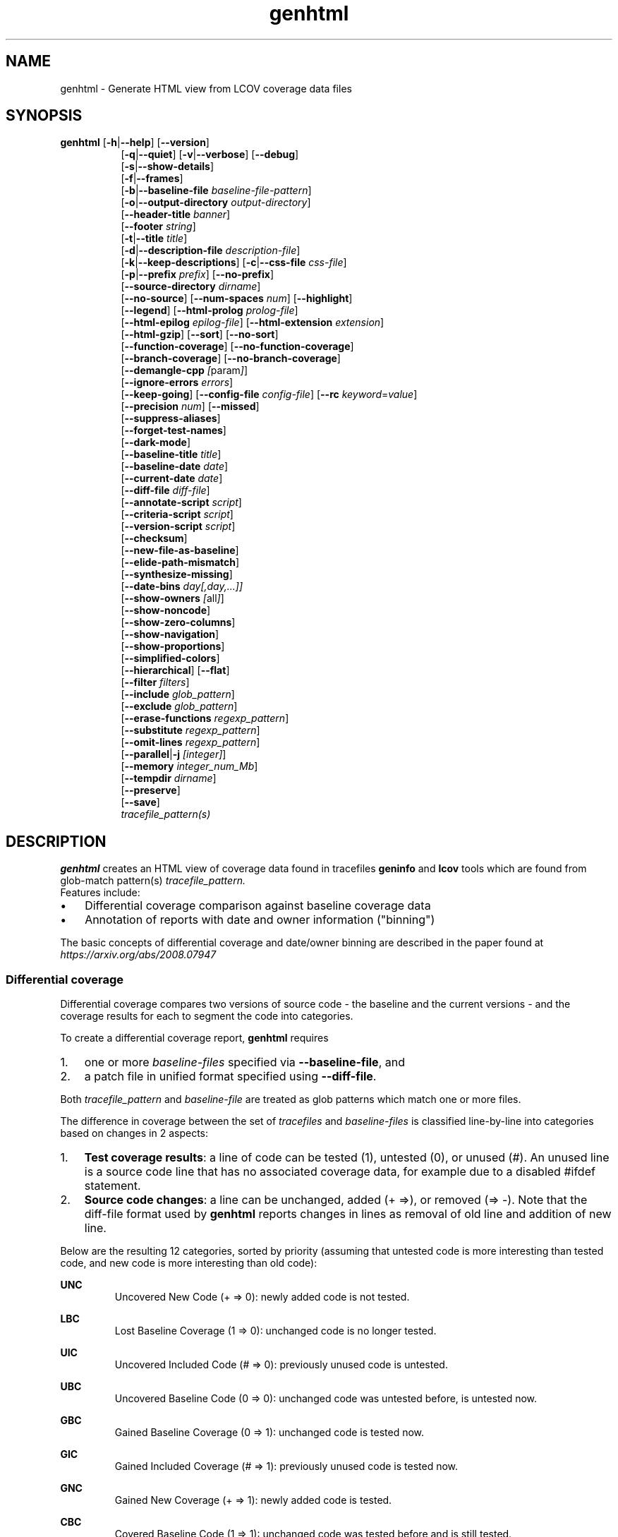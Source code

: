 \" Define path to scripts
.ds scriptdir bin

\" Define project URL
.ds lcovurl https://github.com/linux\-test\-project/lcov

.TH genhtml 1 "LCOV 2.0" 2023\-05\-17 "User Manuals"
.SH NAME
genhtml \- Generate HTML view from LCOV coverage data files
.SH SYNOPSIS
.B genhtml
.RB [ \-h | \-\-help ]
.RB [ \-\-version ]
.RS 8
.br
.RB [ \-q | \-\-quiet ]
.RB [ \-v | \-\-verbose ]
.RB [ \-\-debug ]
.br
.RB [ \-s | \-\-show\-details ]
.br
.RB [ \-f | \-\-frames ]
.br
.RB [ \-b | \-\-baseline\-file
.IR baseline\-file\-pattern ]
.br
.RB [ \-o | \-\-output\-directory
.IR output\-directory ]
.br
.RB [ \-\-header-title
.IR banner ]
.br
.RB [ \-\-footer
.IR string ]
.br
.RB [ \-t | \-\-title
.IR title ]
.br
.RB [ \-d | \-\-description\-file
.IR description\-file ]
.br
.RB [ \-k | \-\-keep\-descriptions ]
.RB [ \-c | \-\-css\-file
.IR css\-file ]
.br
.RB [ \-p | \-\-prefix
.IR prefix ]
.RB [ \-\-no\-prefix ]
.br
.RB [ \-\-source\-directory
.IR dirname ]
.br
.RB [ \-\-no\-source ]
.RB [ \-\-num\-spaces
.IR num ]
.RB [ \-\-highlight ]
.br
.RB [ \-\-legend ]
.RB [ \-\-html\-prolog
.IR prolog\-file ]
.br
.RB [ \-\-html\-epilog
.IR epilog\-file ]
.RB [ \-\-html\-extension
.IR extension ]
.br
.RB [ \-\-html\-gzip ]
.RB [ \-\-sort ]
.RB [ \-\-no\-sort ]
.br
.RB [ \-\-function\-coverage ]
.RB [ \-\-no\-function\-coverage ]
.br
.RB [ \-\-branch\-coverage ]
.RB [ \-\-no\-branch\-coverage ]
.br
.RB [ \-\-demangle\-cpp
.IR [ param ] ]
.br
.RB [ \-\-ignore\-errors
.IR errors  ]
.br
.RB [ \-\-keep\-going ]
.RB [ \-\-config\-file
.IR config\-file ]
.RB [ \-\-rc
.IR keyword = value ]
.br
.RB [ \-\-precision
.IR num ]
.RB [ \-\-missed ]
.br
.RB [ \-\-suppress\-aliases ]
.br
.RB [ \-\-forget\-test\-names ]
.br
.RB [ \-\-dark\-mode ]
.br
.RB [ \-\-baseline\-title
.IR title ]
.br
.RB [ \-\-baseline\-date
.IR date ]
.br
.RB [ \-\-current\-date
.IR date ]
.br
.RB [ \-\-diff\-file
.IR diff\-file ]
.br
.RB [ \-\-annotate\-script
.IR script ]
.br
.RB [ \-\-criteria\-script
.IR script ]
.br
.RB [ \-\-version\-script
.IR script  ]
.br
.RB [ \-\-checksum ]
.br
.RB [ \-\-new\-file\-as\-baseline ]
.br
.RB [ \-\-elide\-path\-mismatch ]
.br
.RB [ \-\-synthesize\-missing ]
.br
.RB [ \-\-date\-bins
.IR day[,day,...]]
.br
.RB [ \-\-show\-owners
.IR [ all ] ]
.br
.RB [ \-\-show\-noncode ]
.br
.RB [ \-\-show\-zero\-columns ]
.br
.RB [ \-\-show\-navigation ]
.br
.RB [ \-\-show\-proportions ]
.br
.RB [ \-\-simplified-colors ]
.br
.RB [ \-\-hierarchical ]
.RB [ \-\-flat ]
.br
.RB [ \-\-filter
.IR filters ]
.br
.RB [ \-\-include
.IR glob_pattern ]
.br
.RB [ \-\-exclude
.IR glob_pattern ]
.br
.RB [ \-\-erase\-functions
.IR regexp_pattern ]
.br
.RB [ \-\-substitute
.IR regexp_pattern ]
.br
.RB [ \-\-omit\-lines
.IR regexp_pattern ]
.br
.RB [ \-\-parallel | -j
.IR [integer] ]
.br
.RB [ \-\-memory
.IR integer_num_Mb ]
.br
.RB [ \-\-tempdir
.IR dirname ]
.br
.RB [ \-\-preserve ]
.br
.RB [ \-\-save ]
.br
.IR tracefile_pattern(s)
.RE
.SH DESCRIPTION

.B genhtml
creates an HTML view of coverage data found in tracefiles
.B geninfo
and
.B lcov
tools which are found from glob-match pattern(s)
.I tracefile_pattern.
 Features include:

.IP \(bu 3
Differential coverage comparison against baseline coverage data
.PP
.IP \(bu 3
Annotation of reports with date and owner information ("binning")
.PP

The basic concepts of differential coverage and date/owner binning are described in the paper found at
.I https://arxiv.org/abs/2008.07947

.SS Differential coverage

Differential coverage compares two versions of source code - the baseline and the current versions - and the coverage results for each to segment the code into categories.
.br

To create a differential coverage report,
.B genhtml
requires

.IP 1. 3
one or more
.I baseline\-files
specified via
.BR \-\-baseline\-file ,
and
.PP
.IP 2. 3
a patch file in unified format specified using
.BR \-\-diff\-file .
.PP
.br

Both
.I tracefile_pattern
and 
.I baseline\-file
are treated as glob patterns which match one or more files.
.br

The difference in coverage between the set of
.I tracefiles
and
.I baseline\-files
is classified line-by-line into categories based on changes in 2 aspects:

.IP 1. 3
.BR "Test coverage results" :
a line of code can be tested (1), untested (0),
or unused (#). An unused line is a source code line that has no associated
coverage data, for example due to a disabled #ifdef statement.
.br
.PP

.IP 2. 3
.BR "Source code changes" :
a line can be unchanged, added (+\ =>), or removed (=>\ \-).
Note that the diff-file format used by
.B genhtml
reports changes in lines as removal of old line and addition of new line.
.br
.PP

Below are the resulting 12 categories, sorted by priority (assuming that untested code is more interesting than tested code, and new code is more interesting than old code):
.br

.RE
.B UNC
.RS
Uncovered New Code (+ => 0): newly added code is not tested.
.br
.RE

.B LBC
.RS
Lost Baseline Coverage (1 => 0): unchanged code is no longer tested.
.br
.RE

.B UIC
.RS
Uncovered Included Code (# => 0): previously unused code is untested.
.br
.RE

.B UBC
.RS
Uncovered Baseline Code (0 => 0): unchanged code was untested before, is untested now.
.br
.RE

.B GBC
.RS
Gained Baseline Coverage (0 => 1): unchanged code is tested now.
.br
.RE

.B GIC
.RS
Gained Included Coverage (# => 1): previously unused code is tested now.
.br
.RE

.B GNC
.RS
Gained New Coverage (+ => 1): newly added code is tested.
.br
.RE

.B CBC
.RS
Covered Baseline Code (1 => 1): unchanged code was tested before and is still tested.
.br
.RE

.B EUB
.RS
Excluded Uncovered Baseline (0 => #): previously untested code is unused now.
.br
.RE

.B ECB
.RS
Excluded Covered Baseline (1 => #): previously tested code is unused now.
.br
.RE

.B DUB
.RS
Deleted Uncovered Baseline (0 => \-): previously untested code has been deleted.
.br

Note: Because these lines are not represented in the current source version,
they are only represented in the classification summary table.
.RE

.B DCB
.RS
Deleted Covered Baseline (1 => \-): previously tested code has been deleted.
.br

Note: Because these lines are not represented in the current source version,
they are only represented in the classification summary table.
.br
.RE

The differential coverage report colorizes categorized regions in the source code view using unique colors for each.  You can use the
.B \-\-simplified\-colors
option to instead use one color for 'covered' code and another for 'uncovered'.

.SS Date and owner binning

.B "Date binning"
annotates coverage reports with age-of-last-change information to distinguish
recently added or modified code which has not been tested from older, presumed
stable code which is also not tested.
.B "Owner binning"
adds annotation identifying the author of changes.
.br

Both age and ownership reporting can be used to enhance team efforts to maintain
good coverage discipline by spotlighting coverage shortfalls in recently
modified code, even in the absence of baseline coverage data.
.br

To enable date and owner binning, the
.B \-\-annotate\-script
option must be used to specify a script that provides source code line age and
ownership information.
.br

For each source line, age is the interval since the most recent modification date
and the owner is the user identity responsible for the most recent change to that line.
.br

Line coverage overall totals and counts for each of the 12 classification categories are
collected for each of the specified age ranges (see the
.B \-\-date\-bins
option, below).

.SS Script conventions

Some
.B genhtml
options expect the name of an external script or tool as argument. These
scripts are then run as part of the associated function. This includes the
following options:

.RS
.B \-\-annotate\-script
.br
.B \-\-criteria\-script
.br
.B \-\-version\-script
.br
.RE

While each script performs a separate function there are some common aspects
in the way these options are handled:

.IP 1. 3
If an option is specified only once, the argument specifies the full command
line that
.B genhtml
passes to a shell interpreter to run the script.
This includes the script path followed by optional additional parameters
separated by spaces. Care must be taken to provide proper quoting if script
path or any parameter contains spaces or shell special characters.
.br
.PP

.IP 2. 3
If an option is specified multiple times, the first invocation specifies the
script path and any further invocation specifies one additional parameter.
In this case, genhtml takes care of quoting of spaces contained in
script location and additional parameters.
.br
.PP

.IP 3. 3
.B genhtml
passes any additional parameters specified via option arguments
between the script path and the parameters required by the script's function.
.br
.PP

Example:
.br

.RS
genhtml --annotate-script /bin/script.sh
.br
        --annotate-script "full"
.br
.br
.RE

results in
.B genhtml
executing the following command line:
.br

.RS
/bin/script.sh "full"
.I source_file_name
.RE
.br

Note that multiple instances of each script may execute simultaneously if the
.B \-\-parallel
option was specified. Therefore each script must either be reentrant or should arrange for its own synchronization, if necessary.
.br

.SS Additional considerations

If the
.B \-\-criteria\-script
option is used, genhtml will use the referenced script to determine whether your coverage criteria have been met - and will return a non\-zero status and print a message if the criteria are not met.
.br

The
.B \-\-version\-script
option is used to verify that the same/compatible source code versions are displayed as were used to capture coverage data.

HTML output files are created in the current working directory unless the
.B \-\-output\-directory
option is used. If
.I tracefile
or
.I baseline\-file
ends with ".gz", it is assumed to be GZIP\-compressed and the gunzip tool
will be used to decompress it transparently.

Note that all source code files have to be present and readable at the
exact file system location they were compiled, and all path references in the input data ".info" and "diff" files must match exactly (i.e., exact string match).
.br

Further, the
.BR \-\-version\-script ", " \-\-annotate\-script ", and " \-\-criteria\-script " scripts "
use the same path strings. However, see the
.B \-\-substitute
option for a mechanism to adjust extracted paths so they match your source and/or revision control layout.
.br

Use option
.B \-\-diff\-file
to supply a unified diff file that represents the changes to the source
code files between the version used to compile and capture the baseline
trace files, and the version used to compile and capture the current
trace files.

Use option
.B \-\-css\-file
to modify layout and colors of the generated HTML output. Files are
marked in different colors depending on the associated coverage rate.
.br

By default, the coverage limits for low, medium and high coverage are set to
0\-75%, 75\-90% and 90\-100% percent respectively. To change these
values, use configuration file options.
.br

.RS
.IR genhtml_hi_limit " and " genhtml_med_limit
.RE
.br

or type-specific limits:
.br

.RS
.IR genhtml_line_hi_limit " and " genhtml_line_med_limit
.br
.IR genhtml_branch_hi_limit " and " genhtml_branch_med_limit
.br
.IR genhtml_function_hi_limit " and " genhtml_function_med_limit
.br
.RE

See the lcovrc man page for details.
.br

Also note that when displaying percentages, 0% and 100% are only printed when
the values are exactly 0% and 100% respectively. Other values which would
conventionally be rounded to 0% or 100% are instead printed as nearest
non\-boundary value. This behavior is in accordance with that of the
.BR gcov (1)
tool.

By default,
.B genhtml
reports will include both line and function coverage data.
Branch data is not displayed by default; you can use the
.B --branch-coverage
option to enable branch coverage - or you can permanently enable branch coverage by adding the appropriate
settings to your personal, group, or site lcov configuration file.  See the
.B lcovrc
man page for details.


.SH OPTIONS
.B \-h
.br
.B \-\-help
.RS
Print a short help text, then exit.

.RE
.B \-\-version
.RS
Print version number, then exit.

.RE
.B \-v
.br
.B \-\-verbose
.RS
Increment informational message verbosity.  This is mainly used for script and/or flow debugging - e.g., to figure out which data files are found, where.
Also see the \-\-quiet flag.

.RE
.B \-q
.br
.B \-\-quiet
.RS
Decrement informational message verbosity.

Decreased verbosity will suppress 'progress' messages for example - while error and warning messages will continue to be printed.

.RE
.B \-\-debug
.RS
Increment 'debug messages' verbosity.  This is useful primarily to developers who want to enhance the lcov tool suite.

.RE
.B \-\-flat
.br
.B \-\-hierarchical
.RS
Use the specified HTML report hierarchy layout.
.br

The default HTML report is 3 levels:

.RS
.B 1. top\-level:
table of all directories,
.br

.B 2. directory:
table of source files in a directory, and

.B 3. source file detail:
annotated source code.
.br
.RE

Option
.B \-\-hierarchical
produces a multilevel report which follows the directory structure of the
source code (similar to the file tool in Microsoft Windows).

Option
.B \-\-flat
produces a two-level HTML report:

.RS
.B 1. top\-level:
table of all project source files, and
.br

.B 2. source file detail:
annotated source code.
.br
.RE

Only one of options
.B \-\-flat
and
.B \-\-hierarchical
can be specified at the same time.

These options can also be persistently set via the lcovrc configuration file
using either:
.br

.RS
.I genhtml_hierarchical
= 1
.br
.RE

or
.br

.RS
.I genhtml_flat_view
= 1
.br
.RE

See the lcovrc man page for details.

.RE
.B \-f
.br
.B \-\-frames
.RS
Use HTML frames for source code view.

If enabled, a frameset is created for each source code file, providing
an overview of the source code as a "clickable" image. Note that this
option will slow down output creation noticeably because each source
code character has to be inspected once. Note also that the GD.pm Perl
module has to be installed for this option to work (it may be obtained
from http://www.cpan.org).

.RE
.B \-s
.br
.B \-\-show\-details
.RS
Generate detailed directory view.

When this option is enabled,
.B genhtml
generates two versions of each
file view. One containing the standard information plus a link to a
"detailed" version. The latter additionally contains information about
which test case covered how many lines of each source file.

.RE
.BI "\-b " baseline\-file\-pattern
.br
.BI "\-\-baseline\-file " baseline\-file\-pattern
.RS
Use data in the files found from glob pattern
.I baseline\-file\-pattern
as coverage baseline.

.B \-\-baseline\-file
may be specified multiple times - for example, if you have multiple trace data files for each of several test suites and you do not want to go through the additional step of merging all of them into a single aggregated data file.

The coverage data files specified by
.I baseline\-file\-pattern
is read and used as the baseline for classifying the change in coverage represented by the coverage counts in
.IR tracefile\-patterns .

In general, you should specify a diff file in unified diff format via
.B \-\-diff\-file
when you specify a
.IR \-\-baseline\-file\-pattern .
Without a diff file, genhtml will assume that there are no source differences
between 'baseline' and 'current'.  (For example:  this might be used to find
incremental changes caused by the addition of more testcases, or to compare
coverage results between gcc versions, or between gcc and llvm.)

.RE
.BI "\-\-baseline\-title " title
.RS
Use
.I title
as the descriptive label text for the source of coverage baseline data.

.RE
.BI "\-\-baseline\-date " date
.RS
Use
.I date
as the collection date in text format for the coverage baseline data.
If this argument is not specified, the default is to use the creation time of the first file matched by
.I baseline\-file\-pattern
as the baseline date.  If there are multiple baseline files, then the creation date of the first file is used.

.RE
.BI "\-\-current\-date " date
.RS
Use
.I date
as the collection date in text format for the coverage baseline data.
If this argument is not specified, the default is to use the creation time of the current
.IR tracefile .

.RE
.BI "\-\-diff\-file " diff\-file
.RS
Use the
.I diff\-file
as the definition for source file changes between the sample points for
.I baseline\-file\-pattern
and
.IR tracefile(s) .
.br

A suitable
.I diff\-file
can be generated using the command:
.br

.RS
git diff \-\-relative <SHA_base> <SHA_current>
.RE

or using the "p4udiff" or "gitdiff" sample scripts that are provided as part of this package in the following locations:
.br

.RS
\*[scriptdir]/p4udiff
.br
.RE

and

.RS
\*[scriptdir]/gitdiff
.br
.RE

.B p4udiff
accepts either a changelist ID or the literal string "sandbox"; "sandbox" indicates that there are modified files which have not been checked in.

These scripts post\-process the 'p4' or 'git' output to (optionally) remove files that are not of interest and to explicitly note files which have not changed.  It is useful to note unchanged files denoted by lines of the form:
.br

.RS
diff [optional header strings]
.br
=== file_path
.RE
.br

in the p4diff/gitdiff output as this knowledge will help to suppress spurious 'path mismatch' warnings.  See the
.B \-\-elide\-path\-mismatch
option, below.

Note that you must specify
.B \-\-baseline\-file
when you specify
.BR \-\-diff\-file .
Both are needed for differential coverage categorization.

Conversely, if you specify a
.B \-\-baseline\-file
without a
.BR \-\-diff\-file ,
then genhtml will assume that there are no source code changes:  source text is
identical between 'baseline' and 'current'.


.RE
.BI "\-\-annotate\-script " script
.RS
Use
.I script
to get source code annotation data.

Use this option to specify an external tool or command line that
.B genhtml
can use to obtain source code annotation data such as age and author of the last
change for each source code line.
.br

This option also instructs
.B genhtml
to add a summary table to the HTML report header that shows counts in the various coverage categories, associated with each date bin. In addition, each source code line will show age and owner information.
Annotation data is also used to populate a 'tooltip' which appears when the mouse
hovers over the associated source code.  See the
.I genhtml_annotate_tooltip
entry in the
.B lcovrc
man page for details.
.br

The specified
.I script
is expected to obtain age and ownership information
for each source code line from the revision management system and to output
this information in the format described below.
.br

If the annotate script fails and annotation errors are ignored via
.BR --ignore-errors ,
then
.B genhtml
will try to load the source file normally.  If the file is not present or not readable, and the
.B \-\-synthesize\-missing
flag is specified, then
.B genhtml
will synthesize fake data for the file.
.br

.B genhtml
will emit an error if you have specified an annotation script but no files are
successfully annotated (see below).
This can happen, for example, if your P4USER, P4CLIENT,
or P4PORT environment variables are not set correctly -
.I e.g. if the
Jenkins user who generates coverage reports is not the same and the user
who checked out the code and owns the sandbox.
.br

Sample annotation scripts for Perforce ("p4annotate") and git ("gitblame")
are provided as part of this package in the following locations:
.br

.RS
\*[scriptdir]/p4annotate
.br
.RE

and
.br

.RS
\*[scriptdir]/gitblame
.br
.RE

Note that these scripts generate annotations from the file version checked in to the repository - not the locally modified file in the build directory.  If you need annotations for locally modified files, you can shelve your changes in P4, or check them in to a local branch in git.

.B "Creating your own script"
.br

When creating your own script, please first see
.B "Script considerations"
above for general calling conventions and script requirements.
.br

.I script
is called by genhtml with the following command line:

.RS
.B script
.I "[additional_parameters] " source_file_name
.RE
.br

where

.RS
.B script
.br
.RS
is the script executable
.br
.RE

.B additional_parameters
.br
.RS
includes any optional parameters specified (see
.B "Script conventions"
above)
.br
.RE

.B source_file_name
.br
.RS
is the source code file name
.br
.RE
.RE

The
.I script
executable should output a line to the standard output stream in the following format for each line in file
.IR source_file_name :
.br

.RS
.IR commit_id | author_id | date | source_code
.br
.RE

where

.RS
.B commit_id
.br
.RS
is an ID identifying the last change to the line or NONE if this file is not
checked in to your revision control system.
.br
.B genhtml
counts the file as not 'successfully annotated' if
.B commit_id
is
.I NONE
and as 'successfully annotated' otherwise.
.br
.RE
.br

.B author_id
.br
.RS
identifies the author of the last change
.br
.RE
.br

.B date
.br
.RS
is the data of last change in W3CDTF format (<YYYY>-<MM>-<DD>T<hh>:<mm>:<ss><TZD>)
.br
.RE
.br

.B source_code
.br
.RS
is the line's source code
.br
.RE
.br
.RE

The script should return 0 (zero) if processing was successful and non\-zero if it encountered an error.
.br

.RE
.BI "\-\-criteria\-script " script
.RS
Use
.I script
to test for coverage acceptance criteria.
.br

Use this option to specify an external tool or command line that
.B genhtml
can use to determine if coverage results meet custom acceptance criteria.
Criteria checking results are shown in the standard output log of
.BR genhtml .
If at least one check fails,
.B genhtml
will exit with a non-zero exit code after completing its processing.
.br

A sample coverage criteria script is provided as part of this package in the
following location:

.RS
\*[scriptdir]/criteria
.br
.RE

The sample script checks that top\-level line coverage meets the criteria "UNC + LBC + UIC == 0" (added code and newly activated code must be tested, and existing tested code must not become untested).
.br

As another example, it is possible to create scripts that mimic the
.B "lcov \-\-fail\-under\-lines"
feature by checking that the ratio of exercised lines to total lines ("(GNC + GIC + CBC) / (GNC + GIC + CBC + UNC + UIC + UBC)") is greater than the threshold - either only at the top level, in every directory, or wherever desired. Similarly, criteria may include branch and function coverage metrics.
.br

By default the criteria script is called for all source code hierarchy levels, i.e.: top-level, directory, and file-level. The
.I criteria_callback_levels
configuration file option can be used to limit the hierarchy levels to any combination of 'top', 'directory', or 'file' levels.
.br

Example:
.br

.RS
genhtml --rc criteria_callback_levels=directory,top ...
.br
.RE

You can increase the amount of data passed to the criteria script using
configuration file option
.IR criteria_callback_data .
By default, only total counts are included. Specifying "date" adds per
date-bin counts, "owner" adds per owner-bin counts.
.br

Example:
.br

.RS
genhtml --rc criteria_callback_data=date,owner ...
.br
.RE

See the lcovrc man page for more details.

.B "Creating your own script"
.br

When creating your own script, please first see
.B "Script considerations"
above for general calling conventions and script requirements.
.br

.I script
is run with the following command line for each source code file,
leaf-directory, and top-level coverage results:

.RS
.B script
.I "[additional_parameters] " "name " " type"
.I "json_data"
.br
.RE

where

.RS
.B script
.br
.RS
is the script executable
.br
.RE

.B additional_parameters
.br
.RS
includes any optional parameters specified (see
.B "Script conventions"
above)
.br
.RE

.B name
.br
.RS
is the name of the object for which coverage criteria should be checked,
that is either the source code file name, directory name, or "top" if the
script is called for top-level data
.br
.RE

.B type
.br
.RS
is the type of source code object for which coverage criteria should be
checked, that is one of "file", "directory", or "top"
.br
.RE

.B json_data
.br
.RS
is a JSON representation of coverage data for the corresponding source code
object
.br
.RE
.RE

The JSON data format is defined as follows:
.br

{
.br
  "<type>": {
.br
    "found": <count>,
.br
    "hit": <count>,
.br
    "<category>": <count>,
.br
    ...
.br
  },
.br
  "<bin_type>": {
.br
    "<bin_id>" : {
.br
      "found": <count>,
.br
      "hit": <count>,
.br
      "<category>": <count>,
.br
      ...
.br
    },
.br
    ...
.br
  },
.br
  ...
.br
}
.br

where

.RS
.B type
.br
.RS
specifies the type of coverage as one of "line", "function", or "branch"
.br
.RE

.B bin_type
.br
.RS
specifies the type of per-bin coverage as one of "line_age", "function_age", or "branch_age" for date-bin data, and "line_owners" or "branch_owners" for owner-bin data
.br
.RE

.B bin_id
.br
.RS
specifies the date-bin index for date-bin data, and owner ID for owner-bin data.
.br
.RE

.B found
.br
.RS
defines the number of found lines, functions, or branches
.br
.RE

.B hit
.br
.RS
defines the number of hit lines, functions, or branches
.br
.RE

.B category
.br
.RS
defines the number of lines, functions, or branches that fall in the specified
category (see
.B "Differential coverage"
above)
.br
.RE

.RE

Note that data is only reported for non-empty coverage types and bins.
.br

The script should return 0 (zero) if the criteria are met and non\-zero otherwise.
.br

If desired, it may print a single line output string which will be appended to the error log if the return status is non\-zero.  Additionally, non\-empty lines are appended to the genhtml standard output log.
.br

.RE

.B \-\-version\-script
.I script
.br
.RS
Use
.I script
to get source code file version data.

Use this option to specify an external tool or command line that
.B genhtml
can use to obtain a source code file's version ID when generating HTML or
applying source filters (see
.B \-\-filter
option).
.br

A version ID can be a file hash or commit ID from revision control. It is used to check the version of the source file which is loaded against the version which was used to generate coverage data (i.e., the file version seen by lcov/geninfo). It is important that source code versions match - otherwise inconsistent or confusing results may be produced.
.br

Version mismatches typically happen when the tasks of capture, aggregation, and report generation are split between multiple jobs - e.g., when the same source code is used in multiple projects, a unified/global coverage report is required, and the projects accidentally use different revisions.
.br

Sample scripts for Perforce ("getp4version") and using an md5 hash ("get_signature") are provided as part of this package in the following locations:
.br

.RS
.I \*[scriptdir]/getp4version
.RE
.br

and
.br

.RS
.I \*[scriptdir]/get_signature
.RE
.br

Note that you must use the same script/same mechanism to determine the file version when you extract, merge, and display coverage data - otherwise, you may see spurious mismatch reports.
.br

.B "Creating your own script"
.br

When creating your own script, please first see
.B "Script considerations"
above for general calling conventions and script requirements.
.br

.I "script "
is used both to generate and to compare the version ID to enable retaining history between calls or to do more complex processing to determine equivalence.
It will be called by
.B genhtml
with either of the following command lines:
.br

1. Determine source file version ID
.br

.RS
.BI script " source_file_name"
.RE
.br

It should write the version ID of
.I " source_file_name "
to stdout and return a 0 exit status.
If the file is not versioned, it should write an empty string and return a 0 exit status.
.br

2. Compare source file version IDs

.RS
.B script \-\-compare
.I " source_file_name source_file_id"
.br
.I "                  info_file_id"
.br

.RE
where
.RS
.br

.B "source_file_name"
.RS
is the source code file name
.RE
.br

.B "source_file_id "
.RS
is the version ID returned by calling "script source_file_name"
.RE
.br

.B "info_file_id "
.RS
is the version ID found in the corresponding .info file
.RE
.RE
.br

It should return non\-zero if the IDs do not match.
.br

.RE

.BI "\-\-checksum "
.RS
Specify whether to compare stored tracefile checksum to checksum computed from the source code.

Checksum verification is
.B disabled
by default.

When checksum verification is enabled, a checksum will be computed for each source
code line and compared to the checksum found in the 'current' tracefile.
This will help to prevent attempts to display source code which is not identical
to the code used to generate the coverage data.

Note that this option is somewhat subsumed by the
.B \-\-version\-script
option - which does something similar, but at the 'whole file' level.

.RE
.B \-\-new\-file\-as\-baseline
.RS
By default, when code is identified on source lines in the 'current' data which were not identified as code in the 'baseline' data, but the source text has not changed, their coverpoints are categorized as "included code":
.I GIC
or
.I UIC.
.br

However, if the configuration of the coverage job has been recently changed to instrument additional files, then all un\-exercised coverpoints in those files will fall into the
.I GIC
category - which may cause certain coverage criteria checks to fail.
.br

When this option is specified, genhtml pretends that the baseline data for the file is the same as the current data - so coverpoints are categorized as
.I CBC
or
.I UBC
which do not trigger the coverage criteria check.

Please note that coverpoints in the file are re\-categorized only if:

.RS
.IP \(bu 3
There is no 'baseline' data for any coverpoint in this file, AND
.PP
.IP \(bu 3
The file pre\-dates the baseline:  the oldest line in the file is older than the 'baseline' data file (or the value specified by the
.B \-\-baseline\-date
option).
.PP
.RE

.RE
.BI "\-\-elide\-path\-mismatch"
.RS
Differential categorization uses file pathnames to match coverage entries from the ".info" file with file difference entries in the unified\-diff\-file.  If the entries are not identical, then categorization may be incorrect or strange.

When paths do not match, genhtml will produce "path" error messages to tell you about the mismatches.

If mismatches occur, the best solution is to fix the incorrect entries in the .info and/or unified\-diff\-file files.  However, fixing these entries is not possible, then you can use this option to attempt to automatically work around them.
.br

When this option is specified, genhtml will pretend that the unified\-diff\-file entry matches the .info file entries if:

.RS
.IP \(bu 3
the same path is found in both the 'baseline' and 'current' .info files, and
.PP
.IP \(bu 3
the basename of the path in the .info file and the path in the unified\-diff\-file are the same, and
.PP
.IP \(bu 3
there is only one unmatched unified\-diff\-file entry with that basename.
.PP
.RE

See the
.B \-\-diff\-file
discussion above for a discussion of how to avoid spurious warnings and/or incorrect matches.

.RE
.BI "\-\-synthesize\-missing"
.RS
Generate (fake) file content if source file does not exist.
This option can be used to work around otherwise fatal annotation errors.

.RE
.BI "\-\-date\-bins " day[,day,...]
.RS
The
.B \-\-date\-bins
option is used to specify age boundaries (cutpoints) for date\-binning classification.  If not specified, the default is to use 4 age ranges: less than 7 days, 7 to 30 days, 30 to 180 days, and more than 180 days.
This argument has no effect if there is no
.I source\-annotation\-script .

.RE
.BI "\-\-show\-owners " [all]
.RS
If the
.B \-\-show\-owners
option is used, each coverage report header report contain a summary table, showing counts in the various coverage categories for everyone who appears in the revision control annotation as the most recent editor of the corresponding line.  If the optional argument 'all' is not specified, the table will show only users who are responsible for un\-exercised code lines.  If the optional argument is specified, then users responsible for any code lines will appear.  In both cases, users who are responsible for non\-code lines (e.g, comments) are not shown.
This option does nothing if
.B \-\-annotate\-script
is not used; it needs revision control information provided by calling the script.

Please note: if the
.I all
option is not specified, the summary table will contain "Total" rows for all date/owner bins which are not empty - but there will be no secondary "File/Directory" entries for elements which have no "missed" coverpoints.

.RE
.BI "\-\-show\-noncode "
.RS
By default, the source code detail view does not show owner or date annotations in the far-left column for non\-code lines (e.g., comments). If the
.B \-\-show\-noncode
option is used, then the source code view will show annotations for both code and non\-code lines.
This argument has no effect if there is no
.I source\-annotation\-script .

.RE
.BI "\-\-show\-zero\-columns "
.RS
By default, columns whose entries are all zero are removed (not shown) in the summary table at the top of each HTML page.
If the
.B \-\-show\-zero\-columns
option is used, then those columns will be shown.

When columns are retained, then all the tables have the same width/contain the same number of columns - which may be a benefit in some situations.

When columns are removed, then the tables are more compact and easier to read.
This is especially true in relatively mature development environments, when there are very few un-exercised coverpoints in the project.

.RE
.BI "\-\-show\-navigation "
.RS
By default, the summary table in the source code detail view does not contain hyperlinks from the number to the first line in the corresponding category ('Hit' or 'Missed') and from the current location to the next location in the current category, in non-differential coverage reports.  (This is the lcov 'legacy' view non-differential reports.)

If the
.B \-\-show\-navigation
option is used, then the source code summary table will be generated with navigation links.
Hyperlinks are always generated for differential coverage reports.

This feature enables developers to find and understand coverage issues more quickly than they might otherwise, if they had to rely on scrolling.

.RE
.BI "\-\-show\-proportions "
.RS
In the 'function coverage detail' table, also show the percentage of lines and branches within the function which are exercised.

This feature enables developers to focus attention on functions which have the largest effect on overall code coverage.

This feature is disabled by default.
Note that this option requires that you use a gcc version which is new enough to support function begin/end line reports.


.RE
.BI "\-\-simplified\-colors "
.RS
By default, each differential category is colorized uniquely in the source code detail view.  With this option, only two colors are used:  one for covered code and another for uncovered code.  Note that ECB and EUB code is neither covered nor uncovered - and so may be difficult to distinguish in the source code view, as they will be presented in normal background color.

.RE
.BI "\-\-exclude "
.I pattern
.RS
pattern is a glob\-match pattern of filenames to exclude from the report.
Files which do NOT match will be included.
See the lcov man page for details.

.RE
.BI "\-\-include "
.I pattern
.RS
pattern is a glob\-match pattern of filenames to include in processing.
Files which do not match will be excluded from the report.
See the lcov man page for details.
.RE

.B \-\-erase\-functions
.I regexp
.br
.RS
Exclude coverage data from lines which fall within a function whose name matches the supplied regexp.  Note that this is a mangled or demangled name, depending on whether the
.B \-\-demangle\-cpp
option is used or not.

Note that this option requires that you use a gcc version which is new enough to support function begin/end line reports.

.RE
.B \-\-substitute
.I regexp_pattern
.br
.RS
Apply Perl regexp
.IR regexp_pattern
to source file names found during processing.  This is useful when some file paths in the baseline or current .info file do not match your source layout and so the source code is not found.
See the lcov man page for more details.
.RE

.B \-\-omit\-lines
.I regexp_pattern
.br
.RS
Exclude coverage data from lines whose content matches
.IR regexp .

Use this switch if you want to exclude line and branch coverage data for some particular constructs in your code (e.g., some complicated macro).
See the lcov man page for details.

.RE
.BI "\-\-parallel "
.I [ integer ]
.br
.BI "\-j "
.I [ integer ]
.RS
Specify parallelism to use during processing (maximum number of forked child processes).  If the optional integer parallelism parameter is zero or is missing, then use to use up the number of cores on the machine.  Default is not to use a single process (no parallelism).

.RE
.BI "\-\-memory "
.I integer
.RS
Specify the maximum amount of memory to use during parallel processing, in Mb.  Effectively, the process will not fork() if this limit would be exceeded.  Default is 0 (zero) - which means that there is no limit.

This option may be useful if the compute farm environment imposes strict limits on resource utilization such that the job will be killed if it tries to use too many parallel children - but the user does not know a priori what the permissible maximum is.  This option enables the tool to use maximum parallelism - up to the limit imposed by the memory restriction.


.RE
.BI \-\-filter " filters"
.RS
Specify a list of coverpoint filters to apply to input data.

.I filters
can be a comma\-separated list of the following keywords:

.B branch:
ignore branch counts for C/C++ source code lines which do not appear to contain conditionals.  These may be generated automatically by the compiler (e.g., from C++ exception handling) - and are not interesting to users.
This option has no effect unless
.B \-\-branch\-coverage
is used.

See also the lcovrc man page - which describes several variables which affect branch filtering:
.I filter_lookahead
and
.I filter_bitwise_conditional.

The most common use for branch filtering is to remove compiler-generated branches related to C++ exception handlers.  See the no_exception_branch' option in the lcovrc man page for a way to remove all identified exception branches.

.B brace:
ignore line coverage counts on the closing brace of C/C++ code block, if the line contains only a closing brace and the preceding line has the same count or if the close brace has a zero count and either the preceding line has a non\-zero count, or the close brace is not the body of a conditional.

These lines seem to appear and disappear in gcov output - and cause differential coverage to report bogus LBC and/or GIC and/or UIC counts.  Bogus LBC or UIC counts are a problem because an automated regression which uses pass criteria "LBC + UIC + UNC == 0" will fail.

.B blank:
ignore lines which contain only whitespace (or whitespace + comments) whose 'hit' count is zero.  These appear to be a 'gcov' artifact related to compiler-generated code - such as exception handlers and destructor calls at the end of scope - and can confuse differential coverage criteria.

.B range:
Ignore line and branch coverpoints on lines which are out-of range/whose line number is beyond the end of the source file.  These appear to be gcov artifacts caused by a macro instantiation on the last line of the file.

.B line:
alias for "\-\-filter brace,blank".

.B region:
apply LCOV_EXCL_START/LCOV_EXCL_STOP directives found in source text to the coverpoints found in the current and baseline .info files.
This option may be useful in cases that the source code was not found during 'lcov \-\-capture ...' but is accessible now.

.B branch_region:
apply LCOV_EXCL_BR_START/LCOV_EXCL_BR_STOP directives found in source text to the coverpoints found in the current and baseline .info files.
This is similar to the 'region option, above - but applies to branch coverpoints only.

.B function:
combine data for every "unique" function which is defined at the same file/line.
.I geninfo/gcov
seem to have a bug such that they create multiple entries for the same function.
This feature also merges all instances of the same template function/template method.

.B trivial:
remove trivial functions and associated coverpoints.  'Trivial' functions are
whose body is empty/do not contain any statements.  Commonly, these include compiler-generated methods (e.g., default constructors and assignment operators) as well as static initialization wrappers, etc.

Note that this filter requires function end line information - and so requires that you use a gcc veraion which is new enough to support begin/end line reports:  gcc/9 or newer, or that you enable lcov/genhtml/geninfo to derive the information:

In the
.B lcovrc
man page, see the
.I derive_function_end_line
setting as well as the
.I trivial_function_threshold
setting.  The former is used to turn end line calculation on or off,
and the latter to change the lookahead used to determine whether the
function body is empty.

.RE
.BI "\-o " output\-directory
.br
.BI "\-\-output\-directory " output\-directory
.RS
Create files in
.I output\-directory.

Use this option to tell
.B genhtml
to write the resulting files to a directory other than
the current one. If
.I output\-directory
does not exist, it will be created.

It is advisable to use this option since depending on the
project size, a lot of files and subdirectories may be created.

.RE
.BI "\-t " title
.br
.BI "\-\-title " title
.RS
Display
.I title
in header table of all pages.

.I title
is written to the "Test:"-field in the header table at the top of each
generated HTML page to identify the context in which a particular output
was created. By default, this is the name of the 'current; tracefile.

A common use is to specify a test run name, or a version control system
identifier (perforce changelist or git SHA, for example) that indicates
the code level that was tested.

.RE
.BI "\-\-header\-title " BANNER
.RS
Display
.I BANNER
in header of all pages.

.I BANNER
is written to the header portion of each generated HTML page.
By default, this
simply identifies this as an LCOV (differential) coverage report.

A common use is to specify the name of the project or project branch and the
Jenkins build ID.

.RE
.BI "\-\-footer " FOOTER
.RS
Display
.I FOOTER
in footer of all pages.

.I FOOTER
is written to the footer portion of each generated HTML page.
The default simply identifies the LCOV tool version used to generate the report.

.RE
.BI "\-d " description\-file
.br
.BI "\-\-description\-file " description\-file
.RS
Read test case descriptions from
.IR description\-file .

All test case descriptions found in
.I description\-file
and referenced in the input data file are read and written to an extra page
which is then incorporated into the HTML output.

The file format of
.IR "description\-file " is:

for each test case:
.RS
TN:<testname>
.br
TD:<test description>

.RE

Valid test case names can consist of letters, numbers and the underscore
character ('_').
.RE
.br

.B \-k
.br
.B \-\-keep\-descriptions
.RS
Do not remove unused test descriptions.

Keep descriptions found in the description file even if the coverage data
indicates that the associated test case did not cover any lines of code.

This option can also be configured permanently using the configuration file
option
.IR genhtml_keep_descriptions .

.RE
.BI "\-c " css\-file
.br
.BI "\-\-css\-file " css\-file
.RS
Use external style sheet file
.IR css\-file .

Using this option, an extra .css file may be specified which will replace
the default one. This may be helpful if the default colors make your eyes want
to jump out of their sockets :)

This option can also be configured permanently using the configuration file
option
.IR genhtml_css_file .

.RE
.BI "\-\-source\-directory " dirname
.RS
Add 'dirname' to the list of places to look for source files.
.br

For relative paths listed in
.IR tracefile,
genhtml will first look for the path from 'cwd' (where genhtml was
invoked) and
then from each alternate directory name in the order specified.
The first location matching location is used.

This option can be specified multiple times, to add more directories to the source search path.


.RE
.BI "\-p " prefix
.br
.BI "\-\-prefix " prefix
.RS
Remove
.I prefix
from all directory names.

Because lists containing long filenames are difficult to read, there is a
mechanism implemented that will automatically try to shorten all directory
names on the overview page beginning with a common prefix. By default,
this is done using an algorithm that tries to find the prefix which, when
applied, will minimize the resulting sum of characters of all directory
names.

Use this option to specify the prefix to be removed by yourself.

.RE
.B \-\-no\-prefix
.RS
Do not remove prefix from directory names.

This switch will completely disable the prefix mechanism described in the
previous section.

This option can also be configured permanently using the configuration file
option
.IR genhtml_no_prefix .

.RE
.B \-\-no\-source
.RS
Do not create source code view.

Use this switch if you don't want to get a source code view for each file.

This option can also be configured permanently using the configuration file
option
.IR genhtml_no_source .

.RE
.BI "\-\-num\-spaces " spaces
.RS
Replace tabs in source view with
.I num
spaces.

Default value is 8.

This option can also be configured permanently using the configuration file
option
.IR genhtml_num_spaces .

.RE
.B \-\-highlight
.RS
Highlight lines with converted\-only coverage data.

Use this option in conjunction with the
.B \-\-diff
option of
.B lcov
to highlight those lines which were only covered in data sets which were
converted from previous source code versions.

This option can also be configured permanently using the configuration file
option
.IR genhtml_highlight .

.RE
.B \-\-legend
.RS
Include color legend in HTML output.

Use this option to include a legend explaining the meaning of color coding
in the resulting HTML output.

This option can also be configured permanently using the configuration file
option
.IR genhtml_legend .

.RE
.BI "\-\-html\-prolog " prolog\-file
.RS
Read customized HTML prolog from
.IR prolog\-file .

Use this option to replace the default HTML prolog (the initial part of the
HTML source code leading up to and including the <body> tag) with the contents
of
.IR prolog\-file .
Within the prolog text, the following words will be replaced when a page is generated:

.B "@pagetitle@"
.br
The title of the page.

.B "@basedir@"
.br
A relative path leading to the base directory (e.g., for locating css\-files).

This option can also be configured permanently using the configuration file
option
.IR genhtml_html_prolog .

.RE
.BI "\-\-html\-epilog " epilog\-file
.RS
Read customized HTML epilog from
.IR epilog\-file .

Use this option to replace the default HTML epilog (the final part of the HTML
source including </body>) with the contents of
.IR epilog\-file .

Within the epilog text, the following words will be replaced when a page is generated:

.B "@basedir@"
.br
A relative path leading to the base directory (e.g., for locating css\-files).

This option can also be configured permanently using the configuration file
option
.IR genhtml_html_epilog .

.RE
.BI "\-\-html\-extension " extension
.RS
Use customized filename extension for generated HTML pages.

This option is useful in situations where different filename extensions
are required to render the resulting pages correctly (e.g., php). Note that
a '.' will be inserted between the filename and the extension specified by
this option.

This option can also be configured permanently using the configuration file
option
.IR genhtml_html_extension .
.RE

.B \-\-html\-gzip
.RS
Compress all generated html files with gzip and add a .htaccess file specifying
gzip\-encoding in the root output directory.

Use this option if you want to save space on your webserver. Requires a
webserver with .htaccess support and a browser with support for gzip
compressed html.

This option can also be configured permanently using the configuration file
option
.IR genhtml_html_gzip .

.RE
.B \-\-sort
.br
.B \-\-no\-sort
.RS
Specify whether to include sorted views of file and directory overviews.

Use
.B \-\-sort
to include sorted views or
.B \-\-no\-sort
to not include them.
Sorted views are
.B enabled
by default.

When sorted views are enabled, each overview page will contain links to
views of that page sorted by coverage rate.

This option can also be configured permanently using the configuration file
option
.IR genhtml_sort .

.RE
.B \-\-function\-coverage
.br
.B \-\-no\-function\-coverage
.RS
Specify whether to display function coverage summaries in HTML output.

Use \-\-function\-coverage to enable function coverage summaries or
\-\-no\-function\-coverage to disable it. Function coverage summaries are
.B enabled
by default.

This option can also be configured permanently using the configuration file
option
.IR genhtml_function_coverage .

When function coverage summaries are enabled, each overview page will contain
the number of functions found and hit per file or directory, together with
the resulting coverage rate. In addition, each source code view will contain
a link to a page which lists all functions found in that file plus the
respective call count for those functions.
The function coverage page groups the data for every alias of each function, sorted by name or execution count.  The representative name of the group of functions is the shorted (i.e., containing the fewest characters).

If using differential coverage and a sufficiently recent gcc version which report both begin and end line of functions (gcc/9 and newer), functions are considered 'new' if any of their source lines have changed.
With older gcc versions, functions are considered 'new' if the function signature has changed or if the entire function is new.

.RE
.B \-\-branch\-coverage
.br
.B \-\-no\-branch\-coverage
.RS
Specify whether to display branch coverage data in HTML output.

Use
.B \-\-branch\-coverage
to enable branch coverage display or
.B \-\-no\-branch\-coverage
to disable it. Branch coverage data display is
.B disabled
by default.

When branch coverage display is enabled, each overview page will contain
the number of branches found and hit per file or directory, together with
the resulting coverage rate. In addition, each source code view will contain
an extra column which lists all branches of a line with indications of
whether the branch was taken or not. Branches are shown in the following format:

 ' + ': Branch was taken at least once
.br
 ' - ': Branch was not taken
.br
 ' # ': The basic block containing the branch was never executed
.br

Note that it might not always be possible to relate branches to the
corresponding source code statements: during compilation, GCC might shuffle
branches around or eliminate some of them to generate better code.

This option can also be configured permanently using the configuration file
option
.IR genhtml_branch_coverage .

.RE
.BI "\-\-demangle\-cpp " [param]
.RS
Specify whether to demangle C++ function names.

Use this option if you want to convert C++ internal function names to
human readable format for display on the HTML function overview page.

If called with no parameters, genhtml will use
.I c++filt
for demangling.  This requires that the c++filt tool is installed (see
.BR c++filt (1)).

If
.I param
is specified, it is treated as th tool to call to demangle source code.
The
.I \-\-demangle\-cpp
option can be used multiple times to specify the demangling tool and a set of
command line options that are passed to the tool - similar to how the gcc
.I -Xlinker
paramter works.  In that case, you callback will be executed as:
.I | demangle_param0 demangle_param1 ...
Note that the demangle tool is called as a pipe and is expected to read from stdin and write to stdout.

.RE
.B \-\-ignore\-errors
.I errors
.br
.RS
Specify a list of errors after which to continue processing.

Use this option to specify a list of error classes after which
.B genhtml
should continue processing with a warning message instead of aborting.
To suppress the warning message, specify the error class twice.
.br

.I errors
can be a comma\-separated list of the following keywords:

.B annotate:
.B \-\-annotate\-script
returned non\-zero exit status - likely a file path or related error.  HTML source code display will not be correct and ownership/date information may be missing.
.br

.B branch:
Branch ID (2nd field in the .info file 'BRDA' entry) does not follow expected integer sequence.
.br

.B callback:
Annotate, version, or criteria script error.
.br

.B category:
Line number categorizations are incorrect in the .info file, so branch coverage line number turns out to not be an executable source line.
.br

.B count:
An excessive number of messages of some class has been reported - subsequent messages of that type will be suppressed.
The limit can be controlled by the 'max_message_count' variable. See the lcovrc man page.
.br

.B corrupt:
Corrupt/unreadable coverage data file found.
.br

.B deprecated:
You are using a deprecated option.
This option will be removed in an upcoming release - so you should change your
scripts now.
.br

.B empty:
The patch file specified by the
.B \-\-diff\-file
argument does not contain any differences.  This may be OK if there were no source code changes between 'baseline' and 'current' (e.g., the only change was to modify a Makefile) - or may indicate an unsupported file format.
.br

.B format:
Unexpected syntax found in .info file.
.br

.B inconsistent:
Files have been moved or repository history presented by
.B \-\-diff\-file
data is not consistent with coverage data; for example, an 'inserted' line has baseline coverage data.  These issues are likely to be caused by inconsistent handling in the 'diff' and 'annotate' scripts.
.br

.B mismatch:
Inconsistent entries found in trace file:
.br

.IP \(bu 3
branch expression (3rd field in the .info file 'BRDA' entry) of merge data does not match, or
.PP
.IP \(bu 3
function execution count (FNDA:...) but no function declaration (FN:...).
.PP

.B negative:
negative 'hit' count found.
.br

Note that negative counts may be caused by a known GCC bug - see
.br

.RS
https://gcc.gnu.org/bugzilla/show_bug.cgi?id=68080
.RE
.br

and try compiling with "-fprofile-update=atomic". You will need to recompile, re-run your tests, and re-capture coverage data.
.br

.B package:
A required perl package is not installed on your system.  In some cases, it is possible to ignore this message and continue - however, certain features will be disabled in that case.
.br

.B parallel:
Various types of errors related to parallelism - e.g., child process died due to some error.   If you see an error related to parallel execution, it may be a good idea to remove the
.B \-\-parallel
flag and try again.
.br

.B path:
File name found in
.B \-\-diff\-file
file but does not appear in either baseline or current trace data.  These may be mapping issues - different pathname in the tracefile vs. the diff file.

.B source:
The source code file for a data set could not be found.
.br

.B unmapped:
Coverage data for a particular line cannot be found, possibly because the source code was not found, or because the line number mapping in the \.info file is wrong.
.br

This can happen if the source file used in HTML generation is not the same as the file used to generate the coverage data - for example, lines have been added or removed.
.br

.B unsupported:
The requested feature is not supported for this tool configuration.  For example, function begin/end line range exclusions use some GCOV features that are not available in older GCC releases.
.br

.B unused:
The include/exclude/erase/substitute/omit pattern did not match any file pathnames.
.br

.B version:
\-\-version\-script comparison returned non\-zero mismatch indication.  It likely that the version of the file which was used in coverage data extraction is different than the source version which was found.  File annotations may be incorrect.
.br

Also see 'man lcovrc' for a discussion of the 'max_message_count' parameter which can be used to control the number of warnings which are emitted before all subsequent messages are suppressed.  This can be used to reduce log file volume.
.br

.RE
.BI "\-\-keep\-going "
.RS
Do not stop if error occurs: attempt to generate a result, however flawed.

This command line option corresponds to the
.I stop_on_error
lcovrc option.  See the lcovrc man page for more details.

.RE

.B \-\-config\-file
.I config\-file
.br
.RS
Specify a configuration file to use.
See the lcovrc man page for details of the file format and options.

When this option is specified, neither the system\-wide configuration file
/etc/lcovrc, nor the per\-user configuration file ~/.lcovrc is read.

This option may be useful when there is a need to run several
instances of
.B genhtml
with different configuration file options in parallel.

Note that this option must be specified in full - abbreviations are not supported.

.RE

.B \-\-rc
.IR keyword = value
.br
.RS
Override a configuration directive.

Use this option to specify a
.IR keyword = value
statement which overrides the corresponding configuration statement in
the lcovrc configuration file. You can specify this option more than once
to override multiple configuration statements.
See
.BR lcovrc (5)
for a list of available keywords and their meaning.
.RE

.BI "\-\-precision " num
.RS
Show coverage rates with
.I num
number of digits after the decimal point.

Default value is 1.

This option can also be configured permanently using the configuration file
option
.IR genhtml_precision .
.RE

.B \-\-suppress\-aliases
.RS
Suppress list of aliases in function detail table.
.br

Functions whose file/line is the same are considered to be aliases;
.B genthml
uses the shortest name in the list of aliases (fewest characters) as the leader.
.br

The number of aliases can be large, for example due to instantiated templates - which can make function coverage results difficult to read.  This option removes the list of aliases, making it easier to focus on the overall function coverage number, which is likely more interesting.

Note that this option has an effect only when
.B \-\-filter
function is applied.

This option can also be configured permanently using the configuration file
option
.IR suppress_function_aliases .
.RE


.B \-\-forget\-test\-names
.br
.RS
If non\-zero, ignore testcase names in .info file -
.I i.e.,
treat all coverage data as if it came from the same testcase.
This may improve performance and reduce memory consumption if user does
not need per-testcase coverage summary in coverage reports.

This option can also be configured permanently using the configuration file
option
.IR forget_testcase_names .
.RE

.B \-\-missed
.RS
Show counts of missed lines, functions, or branches.

Use this option to change overview pages to show the count of lines, functions,
or branches that were not hit. These counts are represented by negative numbers.

When specified together with \-\-sort, file and directory views will be sorted
by missed counts.

This option can also be configured permanently using the configuration file
option
.IR genhtml_missed .
.RE

.B \-\-dark\-mode
.RS
Use a light\-display\-on\-dark\-background color scheme rather than the default dark\-display\-on\-light\-background.

The idea is to reduce eye strain due to viewing dark text on a bright screen - particularly at night.
.RE

.B \-\-tempdir
.I dirname
.br
.RS
Write temporary and intermediate data to indicated directory.  Default is "/tmp".
.RE

.BI "\-\-preserve "
.RS
Preserve intermediate data files generated by various steps in the tool - e.g., for debugging.  By default, these files are deleted.

.RE

.BI "\-\-save "
.RS
Copy
.I unified\-diff\-file, baseline_trace_files,
and
.I tracefile(s)
to
output\-directory.

Keeping copies of the input data files may help to debug any issues or to regenerate report files later.

.RE

.SH FILES

.I /etc/lcovrc
.RS
The system\-wide configuration file.
.RE

.I ~/.lcovrc
.RS
The per\-user configuration file.
.RE

.I \*[scriptdir]/p4udiff
.RS
Sample script for use with
.B --diff-file
that creates a unified diff file via Perforce.
.br
.RE

.I \*[scriptdir]/gitdiff
.RS
Sample script for use with
.B --diff-file
that creates a unified diff file via git.
.br
.RE

.I \*[scriptdir]/p4annotate
.RS
Sample script for use with
.B --annotate-script
that provides annotation data via Perforce.
.br
.RE

.I \*[scriptdir]/gitblame
.RS
Sample script for use with
.B --annotate-script
that provides annotation data via git.
.br
.RE

.I \*[scriptdir]/criteria
.RS
Sample script for use with
.B --criteria-script
that implements a check for "UNC + LBC + UIC == 0".
.br
.RE

.I \*[scriptdir]/getp4version
.RS
Sample script for use with
.B --version-script
that obtains version IDs via Perforce.
.br
.RE

.I \*[scriptdir]/get_signature
.RS
Sample script for use with
.B --version-script
that uses md5hash as version IDs.
.br
.RE


.SH AUTHORS
Peter Oberparleiter <Peter.Oberparleiter@de.ibm.com>
.br

Henry Cox <henry.cox@mediatek.com>
.RS
Differential coverage and date/owner binning, filtering, error management,
parallel execution sections,
.RE
.br

.SH SEE ALSO
.BR lcov (1),
.BR lcovrc (5),
.BR geninfo (1),
.BR genpng (1),
.BR gendesc (1),
.BR gcov (1)
.br

.I \*[lcovurl]
.br
